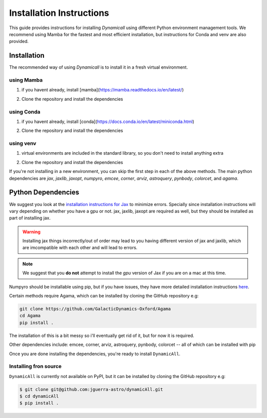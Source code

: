 *************************
Installation Instructions
*************************

This guide provides instructions for installing `Dynamicall` using different Python environment management tools.
We recommend using Mamba for the fastest and most efficient installation, but instructions for Conda and venv are also provided.

Installation
============
The recommended way of using `Dynamicall` is to install it in a fresh virtual environment.

using Mamba
-----------
1. if you havent already, install [mamba](https://mamba.readthedocs.io/en/latest/)

.. code-block:: bash
    mamba create -n dynamicall python=3.10 # or whatever you want to call your environment
    mamba activate dynamicall

2. Clone the repository and install the dependencies

.. code-block:: bash
    git clone git@github.com:jguerra-astro/dynamicall.git
    cd dynamicall
    mamba env update -f environment.yml
    pip install .

using Conda
-----------
1. if you havent already, install [conda](https://docs.conda.io/en/latest/miniconda.html)

.. code-block:: bash
    conda create -n dynamicall python=3.10 # or whatever you want to call your environment
    conda activate dynamicall

2. Clone the repository and install the dependencies

.. code-block:: bash
    git clone git@github.com:jguerra-astro/dynamicall.git
    cd dynamicall
    conda env update -f environment.yml
    pip install. 

using venv
-----------
1. virtual environments are included in the standard library, so you don't need to install anything extra

.. code-block:: bash
    python -m venv dynamicall
    source dynamicall/bin/activates

2. Clone the repository and install the dependencies

.. code-block:: bash
    git clone git@github.com:jguerra-astro/dynamicall.git
    cd dynamicall
    pip install -r requirements.txt
    pip install .


If you're not installing in a new environment, you can skip the first step in each of the above methods.
The main python dependencies are `jax`, `jaxlib`, `jaxopt`, `numpyro`, `emcee`, `corner`, `arviz`, `astroquery`, `pynbody`, `colorcet`, and `agama`.


Python Dependencies
===================

We suggest you look at the `installation instructions for Jax <https://github.com/google/jax#installation>`_ to minimize errors.
Specially since installation instructions will vary depending on whether you have a gpu or not.
jax, jaxlib, jaxopt are required as well, but they should be installed as part of installing jax.

.. warning::
    Installing jax things incorrectly/out of order may lead to you having different version of jax and jaxlib, which are imcompatible with each other and will lead to errors.

.. note::
    We suggest that you **do not** attempt to install the *gpu* version of Jax if you are on a mac at this time.

Numpyro should be installable using pip, but if you have issues, they have more detailed installation instructions `here <https://num.pyro.ai/en/latest/getting_started.html#installation>`_.

Certain methods require Agama, which can be installed by cloning the GitHub repository e.g:

.. code-block:: bash

    git clone https://github.com/GalacticDynamics-Oxford/Agama
    cd Agama    
    pip install .

The installation of this is a bit messy so i'll eventually get rid of it, but for now it is required.

Other dependencies include:
emcee, corner, arviz, astroquery, pynbody, colorcet -- all of which can be installed with pip

Once you are done installing the dependencies, you're ready to install ``DynamicAll``.


Installing fron source
----------------------

``DynamicAll`` is currently not available on PyPI, but it can be installed by cloning the GitHub repository e.g:

.. code-block:: bash    
    
    $ git clone git@github.com:jguerra-astro/dynamicAll.git    
    $ cd dynamicAll        
    $ pip install .


